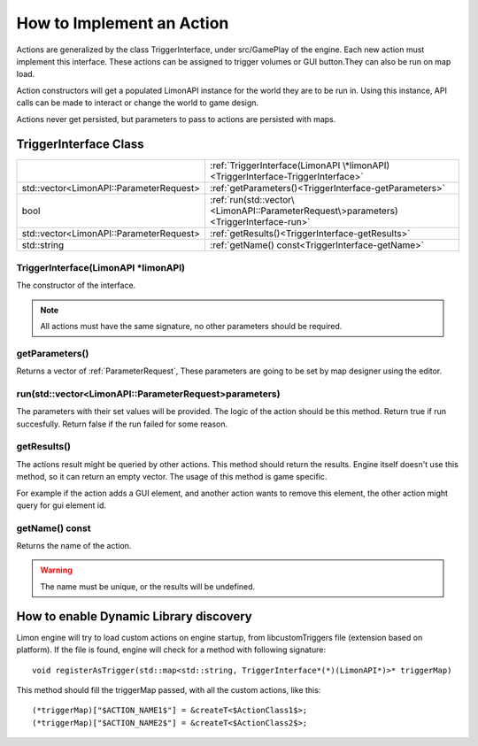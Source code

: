 .. _implementAction:

==========================
How to Implement an Action
==========================

Actions are generalized by the class TriggerInterface, under src/GamePlay of the engine. Each new action must implement this interface. These actions can be assigned to trigger volumes or GUI button.They can also be run on map load.

Action constructors will get a populated LimonAPI instance for the world they are to be run in. Using this instance, API calls can be made to interact or change the world to game design.

Actions never get persisted, but parameters to pass to actions are persisted with maps.

TriggerInterface Class
______________________

+---------------------------------------------------+-----------------------------------------------------------------------------------------------+
|                                                   |:ref:`TriggerInterface(LimonAPI \*limonAPI)<TriggerInterface-TriggerInterface>`                |
+---------------------------------------------------+-----------------------------------------------------------------------------------------------+
|std::vector<LimonAPI::ParameterRequest>            |:ref:`getParameters()<TriggerInterface-getParameters>`                                         |
+---------------------------------------------------+-----------------------------------------------------------------------------------------------+
|bool                                               |:ref:`run(std::vector\<LimonAPI::ParameterRequest\>parameters)<TriggerInterface-run>`          |
+---------------------------------------------------+-----------------------------------------------------------------------------------------------+
|std::vector<LimonAPI::ParameterRequest>            |:ref:`getResults()<TriggerInterface-getResults>`                                               |
+---------------------------------------------------+-----------------------------------------------------------------------------------------------+
|std::string                                        |:ref:`getName() const<TriggerInterface-getName>`                                               |
+---------------------------------------------------+-----------------------------------------------------------------------------------------------+

.. _TriggerInterface-TriggerInterface:

TriggerInterface(LimonAPI \*limonAPI)
=====================================
The constructor of the interface.

.. note::
    All actions must have the same signature, no other parameters should be required.

.. _TriggerInterface-getParameters:

getParameters()
===============

Returns a vector of :ref:`ParameterRequest`, These parameters are going to be set by map designer using the editor.

.. _TriggerInterface-run:

run(std::vector<LimonAPI::ParameterRequest>parameters)
======================================================

The parameters with their set values will be provided. The logic of the action should be this method. Return true if run succesfully. Return false if the run failed for some reason.

.. _TriggerInterface-getResults:

getResults()
============

The actions result might be queried by other actions. This method should return the results. Engine itself doesn't use this method, so it can return an empty vector. The usage of this method is game specific.

For example if the action adds a GUI element, and another action wants to remove this element, the other action might query for gui element id.

.. _TriggerInterface-getName:

getName() const
===============

Returns the name of the action.

.. warning::
    The name must be unique, or the results will be undefined.

.. _TriggerInterface-enableDynamicDiscovery:

How to enable Dynamic Library discovery
_______________________________________

Limon engine will try to load custom actions on engine startup, from libcustomTriggers file (extension based on platform). If the file is found, engine will check for a method with following signature:
::

    void registerAsTrigger(std::map<std::string, TriggerInterface*(*)(LimonAPI*)>* triggerMap)

This method should fill the triggerMap passed, with all the custom actions, like this:
::

    (*triggerMap)["$ACTION_NAME1$"] = &createT<$ActionClass1$>;
    (*triggerMap)["$ACTION_NAME2$"] = &createT<$ActionClass2$>;

